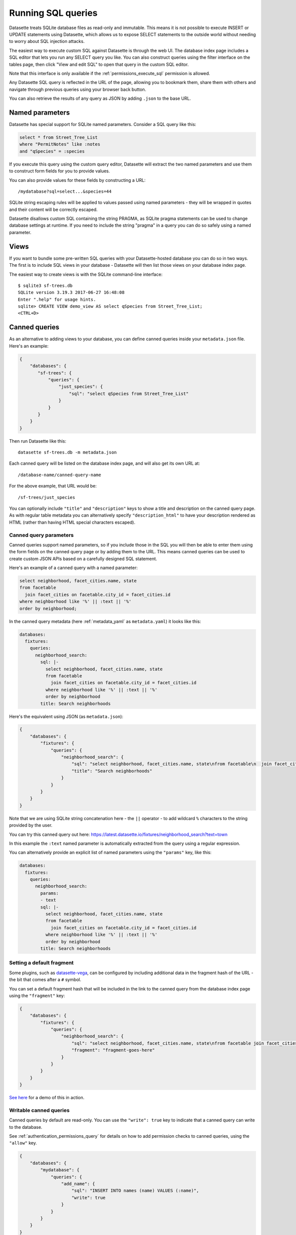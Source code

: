 .. _sql:

Running SQL queries
===================

Datasette treats SQLite database files as read-only and immutable. This means it
is not possible to execute INSERT or UPDATE statements using Datasette, which
allows us to expose SELECT statements to the outside world without needing to
worry about SQL injection attacks.

The easiest way to execute custom SQL against Datasette is through the web UI.
The database index page includes a SQL editor that lets you run any SELECT query
you like. You can also construct queries using the filter interface on the
tables page, then click "View and edit SQL" to open that query in the custom
SQL editor.

Note that this interface is only available if the :ref:`permissions_execute_sql`
permission is allowed.

Any Datasette SQL query is reflected in the URL of the page, allowing you to
bookmark them, share them with others and navigate through previous queries
using your browser back button.

You can also retrieve the results of any query as JSON by adding ``.json`` to
the base URL.

.. _sql_parameters:

Named parameters
----------------

Datasette has special support for SQLite named parameters. Consider a SQL query
like this:

.. code-block:: sql

    select * from Street_Tree_List
    where "PermitNotes" like :notes
    and "qSpecies" = :species

If you execute this query using the custom query editor, Datasette will extract
the two named parameters and use them to construct form fields for you to
provide values.

You can also provide values for these fields by constructing a URL::

    /mydatabase?sql=select...&species=44

SQLite string escaping rules will be applied to values passed using named
parameters - they will be wrapped in quotes and their content will be correctly
escaped.

Datasette disallows custom SQL containing the string PRAGMA, as SQLite pragma
statements can be used to change database settings at runtime. If you need to
include the string "pragma" in a query you can do so safely using a named
parameter.

.. _sql_views:

Views
-----

If you want to bundle some pre-written SQL queries with your Datasette-hosted
database you can do so in two ways. The first is to include SQL views in your
database - Datasette will then list those views on your database index page.

The easiest way to create views is with the SQLite command-line interface::

    $ sqlite3 sf-trees.db
    SQLite version 3.19.3 2017-06-27 16:48:08
    Enter ".help" for usage hints.
    sqlite> CREATE VIEW demo_view AS select qSpecies from Street_Tree_List;
    <CTRL+D>

.. _canned_queries:

Canned queries
--------------

As an alternative to adding views to your database, you can define canned
queries inside your ``metadata.json`` file. Here's an example:

.. code-block:: json

    {
        "databases": {
           "sf-trees": {
               "queries": {
                   "just_species": {
                       "sql": "select qSpecies from Street_Tree_List"
                   }
               }
           }
        }
    }

Then run Datasette like this::

    datasette sf-trees.db -m metadata.json

Each canned query will be listed on the database index page, and will also get
its own URL at::

    /database-name/canned-query-name

For the above example, that URL would be::

    /sf-trees/just_species

You can optionally include ``"title"`` and ``"description"`` keys to show a
title and description on the canned query page. As with regular table metadata
you can alternatively specify ``"description_html"`` to have your description
rendered as HTML (rather than having HTML special characters escaped).

.. _canned_queries_named_parameters:

Canned query parameters
~~~~~~~~~~~~~~~~~~~~~~~

Canned queries support named parameters, so if you include those in the SQL you
will then be able to enter them using the form fields on the canned query page
or by adding them to the URL. This means canned queries can be used to create
custom JSON APIs based on a carefully designed SQL statement.

Here's an example of a canned query with a named parameter:

.. code-block:: sql

    select neighborhood, facet_cities.name, state
    from facetable
      join facet_cities on facetable.city_id = facet_cities.id
    where neighborhood like '%' || :text || '%'
    order by neighborhood;

In the canned query metadata (here :ref:`metadata_yaml` as ``metadata.yaml``) it looks like this:

.. code-block:: yaml

    databases:
      fixtures:
        queries:
          neighborhood_search:
            sql: |-
              select neighborhood, facet_cities.name, state
              from facetable
                join facet_cities on facetable.city_id = facet_cities.id
              where neighborhood like '%' || :text || '%'
              order by neighborhood
            title: Search neighborhoods

Here's the equivalent using JSON (as ``metadata.json``):

.. code-block:: json

    {
        "databases": {
            "fixtures": {
                "queries": {
                    "neighborhood_search": {
                        "sql": "select neighborhood, facet_cities.name, state\nfrom facetable\n  join facet_cities on facetable.city_id = facet_cities.id\nwhere neighborhood like '%' || :text || '%'\norder by neighborhood",
                        "title": "Search neighborhoods"
                    }
                }
            }
        }
    }

Note that we are using SQLite string concatenation here - the ``||`` operator - to add wildcard ``%`` characters to the string provided by the user.

You can try this canned query out here:
https://latest.datasette.io/fixtures/neighborhood_search?text=town

In this example the ``:text`` named parameter is automatically extracted from the query using a regular expression.

You can alternatively provide an explicit list of named parameters using the ``"params"`` key, like this:

.. code-block:: yaml

    databases:
      fixtures:
        queries:
          neighborhood_search:
            params:
            - text
            sql: |-
              select neighborhood, facet_cities.name, state
              from facetable
                join facet_cities on facetable.city_id = facet_cities.id
              where neighborhood like '%' || :text || '%'
              order by neighborhood
            title: Search neighborhoods

.. _canned_queries_default_fragment:

Setting a default fragment
~~~~~~~~~~~~~~~~~~~~~~~~~~

Some plugins, such as `datasette-vega <https://github.com/simonw/datasette-vega>`__, can be configured by including additional data in the fragment hash of the URL - the bit that comes after a ``#`` symbol.

You can set a default fragment hash that will be included in the link to the canned query from the database index page using the ``"fragment"`` key:

.. code-block:: json

    {
        "databases": {
            "fixtures": {
                "queries": {
                    "neighborhood_search": {
                        "sql": "select neighborhood, facet_cities.name, state\nfrom facetable join facet_cities on facetable.city_id = facet_cities.id\nwhere neighborhood like '%' || :text || '%' order by neighborhood;",
                        "fragment": "fragment-goes-here"
                    }
                }
            }
        }
    }

`See here <https://latest.datasette.io/fixtures#queries>`__ for a demo of this in action.

.. _canned_queries_writable:

Writable canned queries
~~~~~~~~~~~~~~~~~~~~~~~

Canned queries by default are read-only. You can use the ``"write": true`` key to indicate that a canned query can write to the database.

See :ref:`authentication_permissions_query` for details on how to add permission checks to canned queries, using the ``"allow"`` key.

.. code-block:: json

    {
        "databases": {
            "mydatabase": {
                "queries": {
                    "add_name": {
                        "sql": "INSERT INTO names (name) VALUES (:name)",
                        "write": true
                    }
                }
            }
        }
    }

This configuration will create a page at ``/mydatabase/add_name`` displaying a form with a ``name`` field. Submitting that form will execute the configured ``INSERT`` query.

You can customize how Datasette represents success and errors using the following optional properties:

- ``on_success_message`` - the message shown when a query is successful
- ``on_success_redirect`` - the path or URL the user is redirected to on success
- ``on_error_message`` - the message shown when a query throws an error
- ``on_error_redirect`` - the path or URL the user is redirected to on error

For example:

.. code-block:: json

    {
        "databases": {
            "mydatabase": {
                "queries": {
                    "add_name": {
                        "sql": "INSERT INTO names (name) VALUES (:name)",
                        "write": true,
                        "on_success_message": "Name inserted",
                        "on_success_redirect": "/mydatabase/names",
                        "on_error_message": "Name insert failed",
                        "on_error_redirect": "/mydatabase"
                    }
                }
            }
        }
    }

You can use ``"params"`` to explicitly list the named parameters that should be displayed as form fields - otherwise they will be automatically detected.

You can pre-populate form fields when the page first loads using a querystring, e.g. ``/mydatabase/add_name?name=Prepopulated``. The user will have to submit the form to execute the query.

.. _canned_queries_magic_parameters:

Magic parameters
~~~~~~~~~~~~~~~~

Named parameters that start with an underscore are special: they can be used to automatically add values created by Datasette that are not contained in the incoming form fields or querystring.

Available magic parameters are:

``_actor_*`` - e.g. ``_actor_id``, ``_actor_name``
    Fields from the currently authenticated :ref:`authentication_actor`.

``_header_*`` - e.g. ``_header_user_agent``
    Header from the incoming HTTP request. The key should be in lower case and with hyphens converted to underscores e.g. ``_header_user_agent`` or ``_header_accept_language``.

``_cookie_*`` - e.g. ``_cookie_lang``
    The value of the incoming cookie of that name.

``_now_epoch``
    The number of seconds since the Unix epoch.

``_now_date_utc``
    The date in UTC, e.g. ``2020-06-01``

``_now_datetime_utc``
    The ISO 8601 datetime in UTC, e.g. ``2020-06-24T18:01:07Z``

``_random_chars_*`` - e.g. ``_random_chars_128``
    A random string of characters of the specified length.

Here's an example configuration (this time using ``metadata.yaml`` since that provides better support for multi-line SQL queries) that adds a message from the authenticated user, storing various pieces of additional metadata using magic parameters:

.. code-block:: yaml

    databases:
      mydatabase:
        queries:
          add_message:
            allow:
              id: "*"
            sql: |-
              INSERT INTO messages (
                user_id, ip, message, datetime
              ) VALUES (
                :_actor_id, :_request_ip, :message, :_now_datetime_utc
              )
            write: true

The form presented at ``/mydatabase/add_message`` will have just a field for ``message`` - the other parameters will be populated by the magic parameter mechanism.

Additional custom magic parameters can be added by plugins using the :ref:`plugin_hook_register_magic_parameters` hook.

.. _pagination:

Pagination
----------

Datasette's default table pagination is designed to be extremely efficient. SQL
OFFSET/LIMIT pagination can have a significant performance penalty once you get
into multiple thousands of rows, as each page still requires the database to
scan through every preceding row to find the correct offset.

When paginating through tables, Datasette instead orders the rows in the table
by their primary key and performs a WHERE clause against the last seen primary
key for the previous page. For example:

.. code-block:: sql

    select rowid, * from Tree_List where rowid > 200 order by rowid limit 101

This represents page three for this particular table, with a page size of 100.

Note that we request 101 items in the limit clause rather than 100. This allows
us to detect if we are on the last page of the results: if the query returns
less than 101 rows we know we have reached the end of the pagination set.
Datasette will only return the first 100 rows - the 101st is used purely to
detect if there should be another page.

Since the where clause acts against the index on the primary key, the query is
extremely fast even for records that are a long way into the overall pagination
set.
